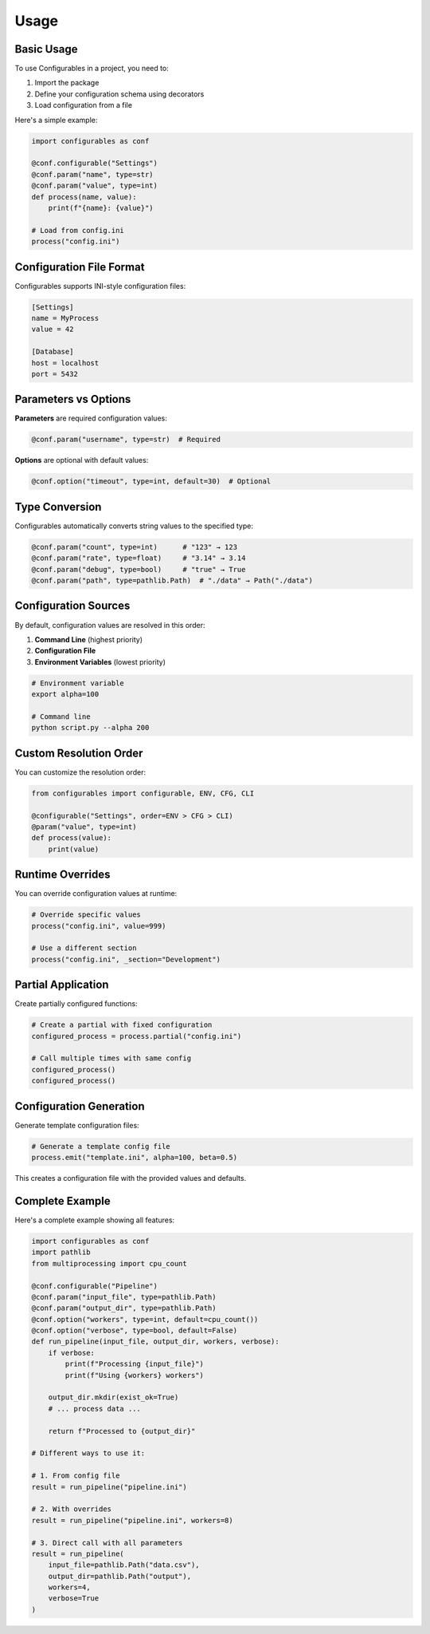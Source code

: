 =====
Usage
=====

Basic Usage
-----------

To use Configurables in a project, you need to:

1. Import the package
2. Define your configuration schema using decorators
3. Load configuration from a file

Here's a simple example:

.. code-block:: python

    import configurables as conf
    
    @conf.configurable("Settings")
    @conf.param("name", type=str)
    @conf.param("value", type=int)
    def process(name, value):
        print(f"{name}: {value}")
    
    # Load from config.ini
    process("config.ini")

Configuration File Format
-------------------------

Configurables supports INI-style configuration files:

.. code-block:: ini

    [Settings]
    name = MyProcess
    value = 42
    
    [Database]
    host = localhost
    port = 5432

Parameters vs Options
---------------------

**Parameters** are required configuration values:

.. code-block:: python

    @conf.param("username", type=str)  # Required

**Options** are optional with default values:

.. code-block:: python

    @conf.option("timeout", type=int, default=30)  # Optional

Type Conversion
---------------

Configurables automatically converts string values to the specified type:

.. code-block:: python

    @conf.param("count", type=int)      # "123" → 123
    @conf.param("rate", type=float)     # "3.14" → 3.14
    @conf.param("debug", type=bool)     # "true" → True
    @conf.param("path", type=pathlib.Path)  # "./data" → Path("./data")

Configuration Sources
---------------------

By default, configuration values are resolved in this order:

1. **Command Line** (highest priority)
2. **Configuration File**
3. **Environment Variables** (lowest priority)

.. code-block:: bash

    # Environment variable
    export alpha=100
    
    # Command line
    python script.py --alpha 200

Custom Resolution Order
-----------------------

You can customize the resolution order:

.. code-block:: python

    from configurables import configurable, ENV, CFG, CLI
    
    @configurable("Settings", order=ENV > CFG > CLI)
    @param("value", type=int)
    def process(value):
        print(value)

Runtime Overrides
-----------------

You can override configuration values at runtime:

.. code-block:: python

    # Override specific values
    process("config.ini", value=999)
    
    # Use a different section
    process("config.ini", _section="Development")

Partial Application
-------------------

Create partially configured functions:

.. code-block:: python

    # Create a partial with fixed configuration
    configured_process = process.partial("config.ini")
    
    # Call multiple times with same config
    configured_process()
    configured_process()

Configuration Generation
------------------------

Generate template configuration files:

.. code-block:: python

    # Generate a template config file
    process.emit("template.ini", alpha=100, beta=0.5)

This creates a configuration file with the provided values and defaults.

Complete Example
----------------

Here's a complete example showing all features:

.. code-block:: python

    import configurables as conf
    import pathlib
    from multiprocessing import cpu_count
    
    @conf.configurable("Pipeline")
    @conf.param("input_file", type=pathlib.Path)
    @conf.param("output_dir", type=pathlib.Path)
    @conf.option("workers", type=int, default=cpu_count())
    @conf.option("verbose", type=bool, default=False)
    def run_pipeline(input_file, output_dir, workers, verbose):
        if verbose:
            print(f"Processing {input_file}")
            print(f"Using {workers} workers")
        
        output_dir.mkdir(exist_ok=True)
        # ... process data ...
        
        return f"Processed to {output_dir}"
    
    # Different ways to use it:
    
    # 1. From config file
    result = run_pipeline("pipeline.ini")
    
    # 2. With overrides
    result = run_pipeline("pipeline.ini", workers=8)
    
    # 3. Direct call with all parameters
    result = run_pipeline(
        input_file=pathlib.Path("data.csv"),
        output_dir=pathlib.Path("output"),
        workers=4,
        verbose=True
    )
